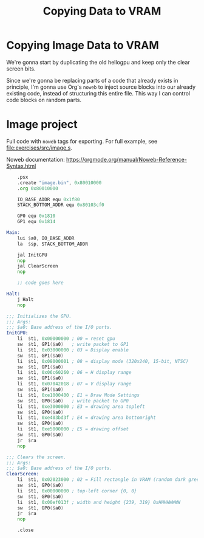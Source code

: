 #+title: Copying Data to VRAM
#+startup: content


* Copying Image Data to VRAM

We're gonna start by duplicating the old hellogpu and keep only the clear screen
bits.

Since we're gonna be replacing parts of a code that already exists in principle,
I'm gonna  use Org's ~noweb~ to  inject source blocks into  our already existing
code,  instead of  structuring this  entire file.  This way  I can  control code
blocks on random parts.

* Image project

Full   code  with   ~noweb~  tags   for   exporting.  For   full  example,   see
[[file:exercises/src/image.s]].

Noweb documentation: https://orgmode.org/manual/Noweb-Reference-Syntax.html

#+begin_src asm :tangle exercises/src/image.s :noweb yes
	.psx
	.create "image.bin", 0x80010000
	.org 0x80010000

	IO_BASE_ADDR equ 0x1f80
	STACK_BOTTOM_ADDR equ 0x80103cf0

	GP0 equ 0x1810
	GP1 equ 0x1814

Main:
	lui	$a0, IO_BASE_ADDR
	la	$sp, STACK_BOTTOM_ADDR

	jal	InitGPU
	nop
	jal	ClearScreen
	nop

	;; code goes here

Halt:
	j Halt
	nop

;;; Initializes the GPU.
;;; Args:
;;; $a0: Base address of the I/O ports.
InitGPU:
	li	$t1, 0x00000000	; 00 = reset gpu
	sw	$t1, GP1($a0)	; write packet to GP1
	li	$t1, 0x03000000	; 03 = Display enable
	sw	$t1, GP1($a0)
	li	$t1, 0x08000001 ; 08 = display mode (320x240, 15-bit, NTSC)
	sw	$t1, GP1($a0)
	li	$t1, 0x06c60260	; 06 = H display range
	sw	$t1, GP1($a0)
	li	$t1, 0x07042018	; 07 = V display range
	sw	$t1, GP1($a0)
	li	$t1, 0xe1000400	; E1 = Draw Mode Settings
	sw	$t1, GP0($a0)	; write packet to GP0
	li	$t1, 0xe3000000	; E3 = drawing area topleft
	sw	$t1, GP0($a0)
	li	$t1, 0xe403bd3f	; E4 = drawing area bottomright
	sw	$t1, GP0($a0)
	li	$t1, 0xe5000000	; E5 = drawing offset
	sw	$t1, GP0($a0)
	jr	$ra
	nop
	
;;; Clears the screen.
;;; Args:
;;; $a0: Base address of the I/O ports.
ClearScreen:
	li	$t1, 0x02023000	; 02 = Fill rectangle in VRAM (random dark green color)
	sw	$t1, GP0($a0)
	li	$t1, 0x00000000	; top-left corner {0, 0}
	sw	$t1, GP0($a0)
	li	$t1, 0x00ef013f	; width and height {239, 319} 0xHHHHWWWW
	sw	$t1, GP0($a0)
	jr	$ra
	nop
	
	.close
#+end_src
